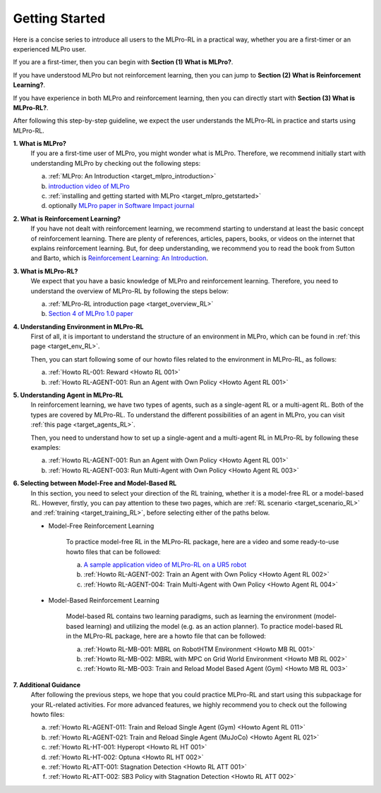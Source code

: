 .. _target_getstarted_RL:
Getting Started
---------------

Here is a concise series to introduce all users to the MLPro-RL in a practical way, whether you are a first-timer or an experienced MLPro user.

If you are a first-timer, then you can begin with **Section (1) What is MLPro?**.

If you have understood MLPro but not reinforcement learning, then you can jump to **Section (2) What is Reinforcement Learning?**.

If you have experience in both MLPro and reinforcement learning, then you can directly start with **Section (3) What is MLPro-RL?**.

After following this step-by-step guideline, we expect the user understands the MLPro-RL in practice and starts using MLPro-RL.

**1. What is MLPro?**
   If you are a first-time user of MLPro, you might wonder what is MLPro.
   Therefore, we recommend initially start with understanding MLPro by checking out the following steps:

   (a) :ref:`MLPro: An Introduction <target_mlpro_introduction>`

   (b) `introduction video of MLPro <https://ars.els-cdn.com/content/image/1-s2.0-S2665963822001051-mmc1.mp4>`_

   (c) :ref:`installing and getting started with MLPro <target_mlpro_getstarted>`

   (d) optionally `MLPro paper in Software Impact journal <https://doi.org/10.1016/j.simpa.2022.100421>`_

**2. What is Reinforcement Learning?**
   If you have not dealt with reinforcement learning, we recommend starting to understand at least the basic concept of reinforcement learning.
   There are plenty of references, articles, papers, books, or videos on the internet that explains reinforcement learning.
   But, for deep understanding, we recommend you to read the book from Sutton and Barto, which is `Reinforcement Learning: An Introduction <https://dl.acm.org/doi/10.5555/3312046>`_.

**3. What is MLPro-RL?**
   We expect that you have a basic knowledge of MLPro and reinforcement learning.
   Therefore, you need to understand the overview of MLPro-RL by following the steps below:

   (a) :ref:`MLPro-RL introduction page <target_overview_RL>`

   (b) `Section 4 of MLPro 1.0 paper <https://doi.org/10.1016/j.mlwa.2022.100341>`_

**4. Understanding Environment in MLPro-RL**
   First of all, it is important to understand the structure of an environment in MLPro, which can be found in :ref:`this page <target_env_RL>`.

   Then, you can start following some of our howto files related to the environment in MLPro-RL, as follows:

   (a) :ref:`Howto RL-001: Reward <Howto RL 001>`

   (b) :ref:`Howto RL-AGENT-001: Run an Agent with Own Policy <Howto Agent RL 001>`

**5. Understanding Agent in MLPro-RL**
   In reinforcement learning, we have two types of agents, such as a single-agent RL or a multi-agent RL. Both of the types are covered by MLPro-RL.
   To understand the different possibilities of an agent in MLPro, you can visit :ref:`this page <target_agents_RL>`.

   Then, you need to understand how to set up a single-agent and a multi-agent RL in MLPro-RL by following these examples:

   (a) :ref:`Howto RL-AGENT-001: Run an Agent with Own Policy <Howto Agent RL 001>`

   (b) :ref:`Howto RL-AGENT-003: Run Multi-Agent with Own Policy <Howto Agent RL 003>`

**6. Selecting between Model-Free and Model-Based RL**
   In this section, you need to select your direction of the RL training, whether it is a model-free RL or a model-based RL.
   However, firstly, you can pay attention to these two pages, which are :ref:`RL scenario <target_scenario_RL>` and :ref:`training <target_training_RL>`, before selecting either of the paths below.

   * Model-Free Reinforcement Learning

      To practice model-free RL in the MLPro-RL package, here are a video and some ready-to-use howto files that can be followed:

      (a) `A sample application video of MLPro-RL on a UR5 robot <https://ars.els-cdn.com/content/image/1-s2.0-S2665963822001051-mmc2.mp4>`_

      (b) :ref:`Howto RL-AGENT-002: Train an Agent with Own Policy <Howto Agent RL 002>`

      (c) :ref:`Howto RL-AGENT-004: Train Multi-Agent with Own Policy <Howto Agent RL 004>`
   
   * Model-Based Reinforcement Learning

      Model-based RL contains two learning paradigms, such as learning the environment (model-based learning) and utilizing the model (e.g. as an action planner).
      To practice model-based RL in the MLPro-RL package, here are a howto file that can be followed:

      (a) :ref:`Howto RL-MB-001: MBRL on RobotHTM Environment <Howto MB RL 001>`

      (b) :ref:`Howto RL-MB-002: MBRL with MPC on Grid World Environment <Howto MB RL 002>`

      (c) :ref:`Howto RL-MB-003: Train and Reload Model Based Agent (Gym) <Howto MB RL 003>`


**7. Additional Guidance**
   After following the previous steps, we hope that you could practice MLPro-RL and start using this subpackage for your RL-related activities.
   For more advanced features, we highly recommend you to check out the following howto files:

   (a) :ref:`Howto RL-AGENT-011: Train and Reload Single Agent (Gym) <Howto Agent RL 011>`

   (b) :ref:`Howto RL-AGENT-021: Train and Reload Single Agent (MuJoCo) <Howto Agent RL 021>`

   (c) :ref:`Howto RL-HT-001: Hyperopt <Howto RL HT 001>`

   (d) :ref:`Howto RL-HT-002: Optuna <Howto RL HT 002>`

   (e) :ref:`Howto RL-ATT-001: Stagnation Detection <Howto RL ATT 001>`

   (f) :ref:`Howto RL-ATT-002: SB3 Policy with Stagnation Detection <Howto RL ATT 002>`
